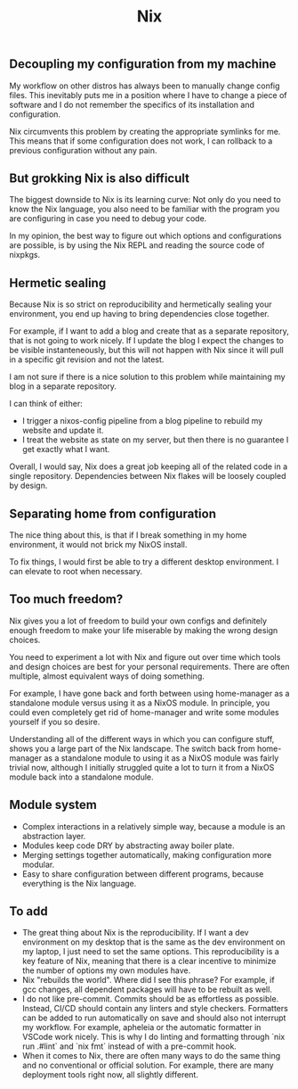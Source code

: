 #+title: Nix

** Decoupling my configuration from my machine

My workflow on other distros has always been to manually change config files. This inevitably puts me in a position where I have to change a piece of software and I do not remember the specifics of its installation and configuration.

Nix circumvents this problem by creating the appropriate symlinks for me. This means that if some configuration does not work, I can rollback to a previous configuration without any pain.

** But grokking Nix is also difficult

The biggest downside to Nix is its learning curve: Not only do you need to know the Nix language, you also need to be familiar with the program you are configuring in case you need to debug your code.

In my opinion, the best way to figure out which options and configurations are possible, is by using the Nix REPL and reading the source code of nixpkgs.

** Hermetic sealing

Because Nix is so strict on reproducibility and hermetically sealing your environment, you end up having to bring dependencies close together.

For example, if I want to add a blog and create that as a separate repository, that is not going to work nicely. If I update the blog I expect the changes to be visible instanteneously, but this will not happen with Nix since it will pull in a specific git revision and not the latest.

I am not sure if there is a nice solution to this problem while maintaining my blog in a separate repository.

I can think of either:
- I trigger a nixos-config pipeline from a blog pipeline to rebuild my website and update it.
- I treat the website as state on my server, but then there is no guarantee I get exactly what I want.

Overall, I would say, Nix does a great job keeping all of the related code in a single repository. Dependencies between Nix flakes will be loosely coupled by design.

** Separating home from configuration

The nice thing about this, is that if I break something in my home environment, it would not brick my NixOS install.

To fix things, I would first be able to try a different desktop environment. I can elevate to root when necessary.

** Too much freedom?

Nix gives you a lot of freedom to build your own configs and definitely enough freedom to make your life miserable by making the wrong design choices.

You need to experiment a lot with Nix and figure out over time which tools and design choices are best for your personal requirements. There are often multiple, almost equivalent ways of doing something.

For example, I have gone back and forth between using home-manager as a standalone module versus using it as a NixOS module. In principle, you could even completely get rid of home-manager and write some modules yourself if you so desire.

Understanding all of the different ways in which you can configure stuff, shows you a large part of the Nix landscape. The switch back from home-manager as a standalone module to using it as a NixOS module was fairly trivial now, although I initially struggled quite a lot to turn it from a NixOS module back into a standalone module.

** Module system

- Complex interactions in a relatively simple way, because a module is an abstraction layer.
- Modules keep code DRY by abstracting away boiler plate.
- Merging settings together automatically, making configuration more modular.
- Easy to share configuration between different programs, because everything is the Nix language.

** To add

- The great thing about Nix is the reproducibility. If I want a dev environment on my desktop that is the same as the dev environment on my laptop, I just need to set the same options. This reproducibility is a key feature of Nix, meaning that there is a clear incentive to minimize the number of options my own modules have.
- Nix "rebuilds the world". Where did I see this phrase? For example, if gcc changes, all dependent packages will have to be rebuilt as well.
- I do not like pre-commit. Commits should be as effortless as possible. Instead, CI/CD should contain any linters and style checkers. Formatters can be added to run automatically on save and should also not interrupt my workflow. For example, apheleia or the automatic formatter in VSCode work nicely. This is why I do linting and formatting through `nix run .#lint` and `nix fmt` instead of with a pre-commit hook.
- When it comes to Nix, there are often many ways to do the same thing and no conventional or official solution. For example, there are many deployment tools right now, all slightly different.

